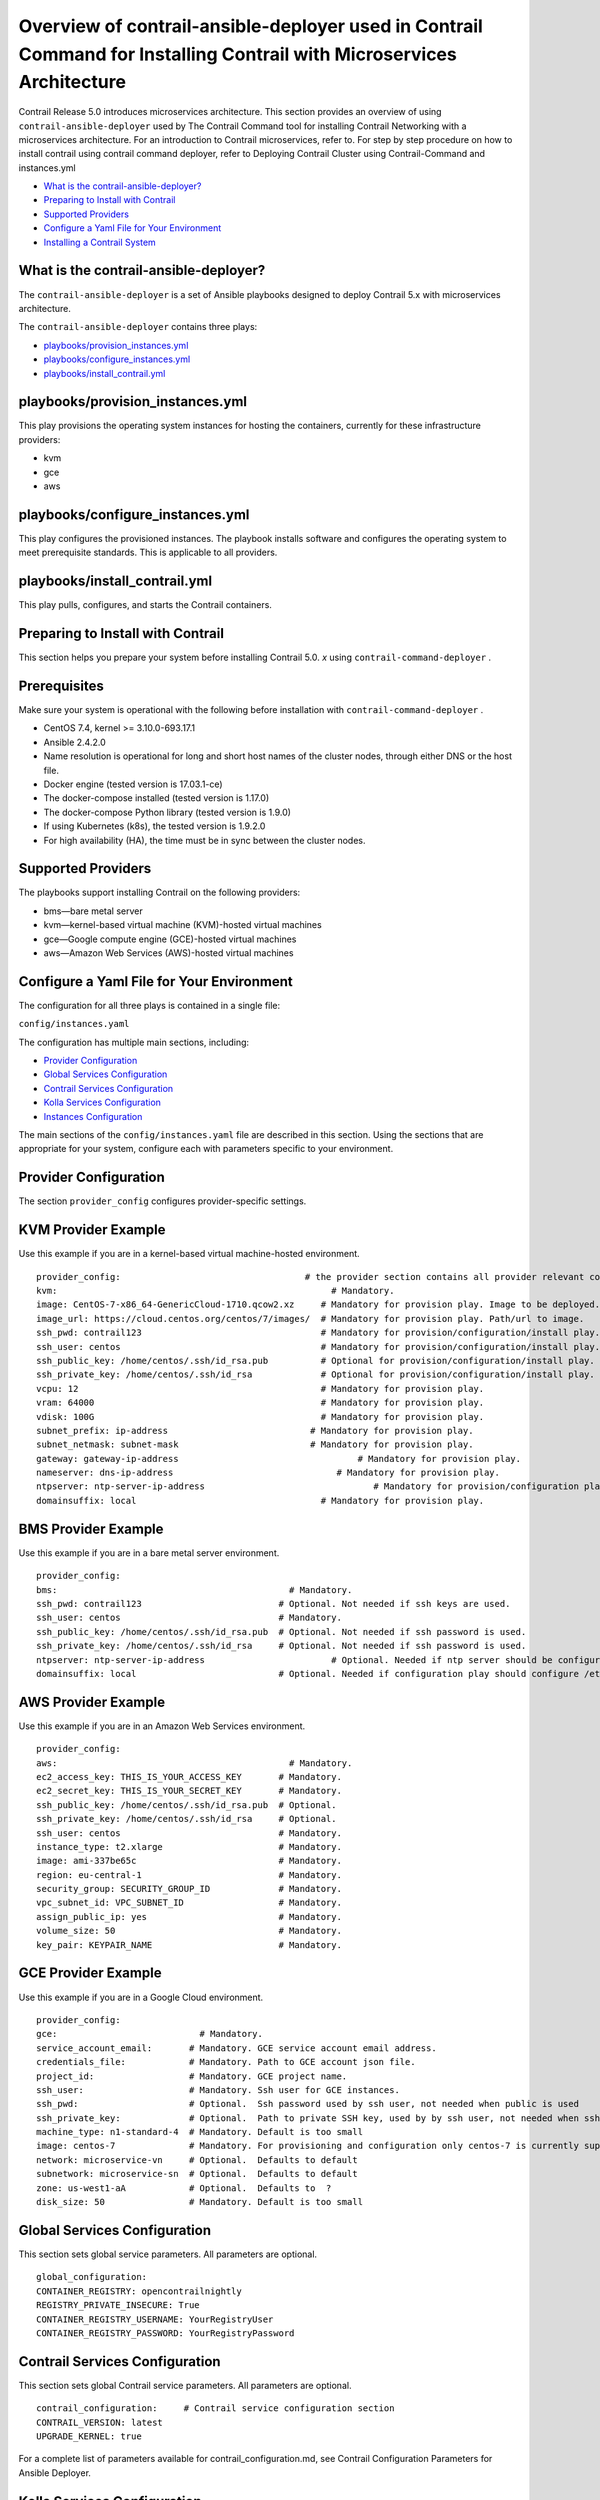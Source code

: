 .. This work is licensed under the Creative Commons Attribution 4.0 International License.
   To view a copy of this license, visit http://creativecommons.org/licenses/by/4.0/ or send a letter to Creative Commons, PO Box 1866, Mountain View, CA 94042, USA.

======================================================================================================================
Overview of contrail-ansible-deployer used in Contrail Command for Installing Contrail with Microservices Architecture
======================================================================================================================

Contrail Release 5.0 introduces microservices architecture. This section provides an overview of using ``contrail-ansible-deployer`` used by The Contrail Command tool for installing Contrail Networking with a microservices architecture. For an introduction to Contrail microservices, refer to. For step by step procedure on how to install contrail using contrail command deployer, refer to Deploying Contrail Cluster using Contrail-Command and instances.yml

-  `What is the contrail-ansible-deployer?`_ 


-  `Preparing to Install with Contrail`_ 


-  `Supported Providers`_ 


-  `Configure a Yaml File for Your Environment`_ 


-  `Installing a Contrail System`_ 


What is the contrail-ansible-deployer?
--------------------------------------

The ``contrail-ansible-deployer`` is a set of Ansible playbooks designed to deploy Contrail 5.x with microservices architecture.

The ``contrail-ansible-deployer`` contains three plays:

-  `playbooks/provision_instances.yml`_ 


-  `playbooks/configure_instances.yml`_ 


-  `playbooks/install_contrail.yml`_ 


playbooks/provision_instances.yml
---------------------------------

This play provisions the operating system instances for hosting the containers, currently for these infrastructure providers:

- kvm


- gce


- aws


playbooks/configure_instances.yml
---------------------------------

This play configures the provisioned instances. The playbook installs software and configures the operating system to meet prerequisite standards. This is applicable to all providers.

playbooks/install_contrail.yml
------------------------------

This play pulls, configures, and starts the Contrail containers.

Preparing to Install with Contrail
----------------------------------

This section helps you prepare your system before installing Contrail 5.0. *x* using ``contrail-command-deployer`` .

Prerequisites
-------------

Make sure your system is operational with the following before installation with ``contrail-command-deployer`` .

- CentOS 7.4, kernel >= 3.10.0-693.17.1


- Ansible 2.4.2.0


- Name resolution is operational for long and short host names of the cluster nodes, through either DNS or the host file.


- Docker engine (tested version is 17.03.1-ce)


- The docker-compose installed (tested version is 1.17.0)


- The docker-compose Python library (tested version is 1.9.0)


- If using Kubernetes (k8s), the tested version is 1.9.2.0


- For high availability (HA), the time must be in sync between the cluster nodes.




Supported Providers
-------------------

The playbooks support installing Contrail on the following providers:

- bms—bare metal server


- kvm—kernel-based virtual machine (KVM)-hosted virtual machines


- gce—Google compute engine (GCE)-hosted virtual machines


- aws—Amazon Web Services (AWS)-hosted virtual machines




Configure a Yaml File for Your Environment
------------------------------------------

The configuration for all three plays is contained in a single file:

``config/instances.yaml`` 

The configuration has multiple main sections, including:

-  `Provider Configuration`_ 


-  `Global Services Configuration`_ 


-  `Contrail Services Configuration`_ 


-  `Kolla Services Configuration`_ 


-  `Instances Configuration`_ 


The main sections of the ``config/instances.yaml`` file are described in this section. Using the sections that are appropriate for your system, configure each with parameters specific to your environment.



Provider Configuration
-----------------------

The section ``provider_config`` configures provider-specific settings.

KVM Provider Example
--------------------

Use this example if you are in a kernel-based virtual machine-hosted environment.
::

  provider_config:                                   # the provider section contains all provider relevant configuration
  kvm:                                                    # Mandatory.
  image: CentOS-7-x86_64-GenericCloud-1710.qcow2.xz     # Mandatory for provision play. Image to be deployed.
  image_url: https://cloud.centos.org/centos/7/images/  # Mandatory for provision play. Path/url to image.
  ssh_pwd: contrail123                                  # Mandatory for provision/configuration/install play. Ssh password set/used.
  ssh_user: centos                                      # Mandatory for provision/configuration/install play. Ssh user set/used.
  ssh_public_key: /home/centos/.ssh/id_rsa.pub          # Optional for provision/configuration/install play.
  ssh_private_key: /home/centos/.ssh/id_rsa             # Optional for provision/configuration/install play.
  vcpu: 12                                              # Mandatory for provision play.
  vram: 64000                                           # Mandatory for provision play.
  vdisk: 100G                                           # Mandatory for provision play.
  subnet_prefix: ip-address                           # Mandatory for provision play.
  subnet_netmask: subnet-mask                         # Mandatory for provision play.
  gateway: gateway-ip-address                                  # Mandatory for provision play.
  nameserver: dns-ip-address                               # Mandatory for provision play.
  ntpserver: ntp-server-ip-address                                # Mandatory for provision/configuration play.
  domainsuffix: local                                   # Mandatory for provision play.



BMS Provider Example
--------------------

Use this example if you are in a bare metal server environment.
::

  provider_config:
  bms:                                            # Mandatory.
  ssh_pwd: contrail123                          # Optional. Not needed if ssh keys are used.
  ssh_user: centos                              # Mandatory.
  ssh_public_key: /home/centos/.ssh/id_rsa.pub  # Optional. Not needed if ssh password is used.
  ssh_private_key: /home/centos/.ssh/id_rsa     # Optional. Not needed if ssh password is used.
  ntpserver: ntp-server-ip-address                        # Optional. Needed if ntp server should be configured.
  domainsuffix: local                           # Optional. Needed if configuration play should configure /etc/hosts



AWS Provider Example
--------------------

Use this example if you are in an Amazon Web Services environment.
::

  provider_config:
  aws:                                            # Mandatory.
  ec2_access_key: THIS_IS_YOUR_ACCESS_KEY       # Mandatory.
  ec2_secret_key: THIS_IS_YOUR_SECRET_KEY       # Mandatory.
  ssh_public_key: /home/centos/.ssh/id_rsa.pub  # Optional.
  ssh_private_key: /home/centos/.ssh/id_rsa     # Optional.
  ssh_user: centos                              # Mandatory.
  instance_type: t2.xlarge                      # Mandatory.
  image: ami-337be65c                           # Mandatory.
  region: eu-central-1                          # Mandatory.
  security_group: SECURITY_GROUP_ID             # Mandatory.
  vpc_subnet_id: VPC_SUBNET_ID                  # Mandatory.
  assign_public_ip: yes                         # Mandatory.
  volume_size: 50                               # Mandatory.
  key_pair: KEYPAIR_NAME                        # Mandatory.



GCE Provider Example
--------------------

Use this example if you are in a Google Cloud environment.
::

  provider_config:
  gce:                           # Mandatory.
  service_account_email:       # Mandatory. GCE service account email address.
  credentials_file:            # Mandatory. Path to GCE account json file.
  project_id:                  # Mandatory. GCE project name.
  ssh_user:                    # Mandatory. Ssh user for GCE instances.
  ssh_pwd:                     # Optional.  Ssh password used by ssh user, not needed when public is used
  ssh_private_key:             # Optional.  Path to private SSH key, used by by ssh user, not needed when ssh-agent loaded private key
  machine_type: n1-standard-4  # Mandatory. Default is too small
  image: centos-7              # Mandatory. For provisioning and configuration only centos-7 is currently supported.
  network: microservice-vn     # Optional.  Defaults to default
  subnetwork: microservice-sn  # Optional.  Defaults to default
  zone: us-west1-aA            # Optional.  Defaults to  ?
  disk_size: 50                # Mandatory. Default is too small



Global Services Configuration
-----------------------------

This section sets global service parameters. All parameters are optional.
::

  global_configuration:
  CONTAINER_REGISTRY: opencontrailnightly
  REGISTRY_PRIVATE_INSECURE: True
  CONTAINER_REGISTRY_USERNAME: YourRegistryUser
  CONTAINER_REGISTRY_PASSWORD: YourRegistryPassword



Contrail Services Configuration
-------------------------------

This section sets global Contrail service parameters. All parameters are optional.
::

  contrail_configuration:     # Contrail service configuration section
  CONTRAIL_VERSION: latest
  UPGRADE_KERNEL: true


For a complete list of parameters available for contrail_configuration.md, see Contrail Configuration Parameters for Ansible Deployer.



Kolla Services Configuration
----------------------------

If OpenStack Kolla is deployed, this section defines the parameters for Kolla.
::

  kolla_config:




Instances Configuration
-----------------------

Instances are the operating systems on which the containers will be launched. The instance configuration has a few provider-specific knobs. The instance configuration specifies which roles are installed on which instance. Additionally, instance-wide and role-specific Contrail and Kolla configurations can be specified, overwriting the parameters from the global Contrail and Kolla configuration settings.



GCE Default All-in-One Instance
-------------------------------

The following example is a very simple all-in-one GCE instance. It will install all Contrail roles and the Kubernetes master and node, using the default configuration.
::

  instances:
  gce1:                          # Mandatory. Instance name
  provider: gce                # Mandatory. Instance runs on GCE



AWS Default All-in-One Instance
-------------------------------

The following example uses three AWS EC2 instances to deploy, and an all-in-one high availability setup with all roles and default parameters.
::

  instances:
  aws1:
    provider: aws
  aws2:
    provider: aws
  aws3:
    provider: aws



KVM Contrail Plane Instance
---------------------------

The following example is a KVM-based instance only, installing Contrail control plane containers.
::

  instances:
  kvm1:
  provider: kvm
  roles:
    config_database:
    config:
    control:
    analytics_database:
    analytics:
    webui:
    kubemanager:
    k8s_master:



More Examples
-------------

Refer to the following for more configuration examples for instances.

-  `GCE Kubernetes (k8s) HA with separate control and data plane instances`_  


-  `AWS Kolla HA with separate control and data plane instances`_  

Installing a Contrail System
----------------------------

To perform a full installation of a Contrail system, refer to the installation instructions in: Deploying Contrail Cluster using Contrail-Command and instances.yml

**Related Documentation**

- Deploying Contrail Cluster using Contrail-Command and instances.yml


.. _Introduction to Contrail Microservices Architecture: 

.. _Deploying Contrail Cluster using Contrail-Command and instances.yml: 

.. _Contrail Configuration Parameters for Ansible Deployer: 

.. _GCE Kubernetes (k8s) HA with separate control and data plane instances: https://github.com/Juniper/contrail-ansible-deployer/blob/master/examples/gce1.md

.. _AWS Kolla HA with separate control and data plane instances: https://github.com/Juniper/contrail-ansible-deployer/blob/master/examples/aws1.md
